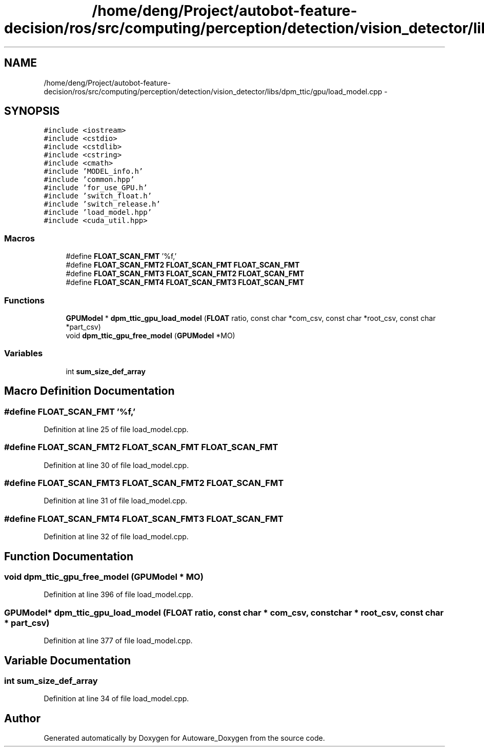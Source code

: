 .TH "/home/deng/Project/autobot-feature-decision/ros/src/computing/perception/detection/vision_detector/libs/dpm_ttic/gpu/load_model.cpp" 3 "Fri May 22 2020" "Autoware_Doxygen" \" -*- nroff -*-
.ad l
.nh
.SH NAME
/home/deng/Project/autobot-feature-decision/ros/src/computing/perception/detection/vision_detector/libs/dpm_ttic/gpu/load_model.cpp \- 
.SH SYNOPSIS
.br
.PP
\fC#include <iostream>\fP
.br
\fC#include <cstdio>\fP
.br
\fC#include <cstdlib>\fP
.br
\fC#include <cstring>\fP
.br
\fC#include <cmath>\fP
.br
\fC#include 'MODEL_info\&.h'\fP
.br
\fC#include 'common\&.hpp'\fP
.br
\fC#include 'for_use_GPU\&.h'\fP
.br
\fC#include 'switch_float\&.h'\fP
.br
\fC#include 'switch_release\&.h'\fP
.br
\fC#include 'load_model\&.hpp'\fP
.br
\fC#include <cuda_util\&.hpp>\fP
.br

.SS "Macros"

.in +1c
.ti -1c
.RI "#define \fBFLOAT_SCAN_FMT\fP   '%f,'"
.br
.ti -1c
.RI "#define \fBFLOAT_SCAN_FMT2\fP   \fBFLOAT_SCAN_FMT\fP \fBFLOAT_SCAN_FMT\fP"
.br
.ti -1c
.RI "#define \fBFLOAT_SCAN_FMT3\fP   \fBFLOAT_SCAN_FMT2\fP \fBFLOAT_SCAN_FMT\fP"
.br
.ti -1c
.RI "#define \fBFLOAT_SCAN_FMT4\fP   \fBFLOAT_SCAN_FMT3\fP \fBFLOAT_SCAN_FMT\fP"
.br
.in -1c
.SS "Functions"

.in +1c
.ti -1c
.RI "\fBGPUModel\fP * \fBdpm_ttic_gpu_load_model\fP (\fBFLOAT\fP ratio, const char *com_csv, const char *root_csv, const char *part_csv)"
.br
.ti -1c
.RI "void \fBdpm_ttic_gpu_free_model\fP (\fBGPUModel\fP *MO)"
.br
.in -1c
.SS "Variables"

.in +1c
.ti -1c
.RI "int \fBsum_size_def_array\fP"
.br
.in -1c
.SH "Macro Definition Documentation"
.PP 
.SS "#define FLOAT_SCAN_FMT   '%f,'"

.PP
Definition at line 25 of file load_model\&.cpp\&.
.SS "#define FLOAT_SCAN_FMT2   \fBFLOAT_SCAN_FMT\fP \fBFLOAT_SCAN_FMT\fP"

.PP
Definition at line 30 of file load_model\&.cpp\&.
.SS "#define FLOAT_SCAN_FMT3   \fBFLOAT_SCAN_FMT2\fP \fBFLOAT_SCAN_FMT\fP"

.PP
Definition at line 31 of file load_model\&.cpp\&.
.SS "#define FLOAT_SCAN_FMT4   \fBFLOAT_SCAN_FMT3\fP \fBFLOAT_SCAN_FMT\fP"

.PP
Definition at line 32 of file load_model\&.cpp\&.
.SH "Function Documentation"
.PP 
.SS "void dpm_ttic_gpu_free_model (\fBGPUModel\fP * MO)"

.PP
Definition at line 396 of file load_model\&.cpp\&.
.SS "\fBGPUModel\fP* dpm_ttic_gpu_load_model (\fBFLOAT\fP ratio, const char * com_csv, const char * root_csv, const char * part_csv)"

.PP
Definition at line 377 of file load_model\&.cpp\&.
.SH "Variable Documentation"
.PP 
.SS "int sum_size_def_array"

.PP
Definition at line 34 of file load_model\&.cpp\&.
.SH "Author"
.PP 
Generated automatically by Doxygen for Autoware_Doxygen from the source code\&.
